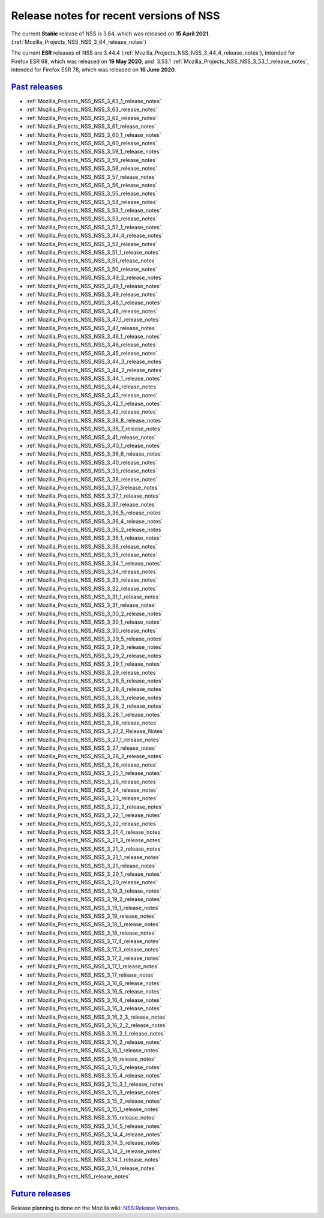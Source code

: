 .. _Mozilla_Projects_NSS_NSS_Releases:

Release notes for recent versions of NSS
========================================

.. container::

   The current **Stable** release of NSS is 3.64, which was released on **15 April 2021**.
   (:ref:`Mozilla_Projects_NSS_NSS_3_64_release_notes`)

   The current **ESR** releases of NSS are 3.44.4
   (:ref:`Mozilla_Projects_NSS_NSS_3_44_4_release_notes`), intended for Firefox ESR 68, which was
   released on **19 May 2020**, and  3.53.1 :ref:`Mozilla_Projects_NSS_NSS_3_53_1_release_notes`,
   intended for Firefox ESR 78, which was released on **16 June 2020**.

.. _past_releases:

`Past releases <#past_releases>`__
----------------------------------

.. container::

   -  :ref:`Mozilla_Projects_NSS_NSS_3_63_1_release_notes`
   -  :ref:`Mozilla_Projects_NSS_NSS_3_63_release_notes`
   -  :ref:`Mozilla_Projects_NSS_NSS_3_62_release_notes`
   -  :ref:`Mozilla_Projects_NSS_NSS_3_61_release_notes`
   -  :ref:`Mozilla_Projects_NSS_NSS_3_60_1_release_notes`
   -  :ref:`Mozilla_Projects_NSS_NSS_3_60_release_notes`
   -  :ref:`Mozilla_Projects_NSS_NSS_3_59_1_release_notes`
   -  :ref:`Mozilla_Projects_NSS_NSS_3_59_release_notes`
   -  :ref:`Mozilla_Projects_NSS_NSS_3_58_release_notes`
   -  :ref:`Mozilla_Projects_NSS_NSS_3_57_release_notes`
   -  :ref:`Mozilla_Projects_NSS_NSS_3_56_release_notes`
   -  :ref:`Mozilla_Projects_NSS_NSS_3_55_release_notes`
   -  :ref:`Mozilla_Projects_NSS_NSS_3_54_release_notes`
   -  :ref:`Mozilla_Projects_NSS_NSS_3_53_1_release_notes`
   -  :ref:`Mozilla_Projects_NSS_NSS_3_53_release_notes`
   -  :ref:`Mozilla_Projects_NSS_NSS_3_52_1_release_notes`
   -  :ref:`Mozilla_Projects_NSS_NSS_3_44_4_release_notes`
   -  :ref:`Mozilla_Projects_NSS_NSS_3_52_release_notes`
   -  :ref:`Mozilla_Projects_NSS_NSS_3_51_1_release_notes`
   -  :ref:`Mozilla_Projects_NSS_NSS_3_51_release_notes`
   -  :ref:`Mozilla_Projects_NSS_NSS_3_50_release_notes`
   -  :ref:`Mozilla_Projects_NSS_NSS_3_49_2_release_notes`
   -  :ref:`Mozilla_Projects_NSS_NSS_3_49_1_release_notes`
   -  :ref:`Mozilla_Projects_NSS_NSS_3_49_release_notes`
   -  :ref:`Mozilla_Projects_NSS_NSS_3_48_1_release_notes`
   -  :ref:`Mozilla_Projects_NSS_NSS_3_48_release_notes`
   -  :ref:`Mozilla_Projects_NSS_NSS_3_47_1_release_notes`
   -  :ref:`Mozilla_Projects_NSS_NSS_3_47_release_notes`
   -  :ref:`Mozilla_Projects_NSS_NSS_3_46_1_release_notes`
   -  :ref:`Mozilla_Projects_NSS_NSS_3_46_release_notes`
   -  :ref:`Mozilla_Projects_NSS_NSS_3_45_release_notes`
   -  :ref:`Mozilla_Projects_NSS_NSS_3_44_3_release_notes`
   -  :ref:`Mozilla_Projects_NSS_NSS_3_44_2_release_notes`
   -  :ref:`Mozilla_Projects_NSS_NSS_3_44_1_release_notes`
   -  :ref:`Mozilla_Projects_NSS_NSS_3_44_release_notes`
   -  :ref:`Mozilla_Projects_NSS_NSS_3_43_release_notes`
   -  :ref:`Mozilla_Projects_NSS_NSS_3_42_1_release_notes`
   -  :ref:`Mozilla_Projects_NSS_NSS_3_42_release_notes`
   -  :ref:`Mozilla_Projects_NSS_NSS_3_36_8_release_notes`
   -  :ref:`Mozilla_Projects_NSS_NSS_3_36_7_release_notes`
   -  :ref:`Mozilla_Projects_NSS_NSS_3_41_release_notes`
   -  :ref:`Mozilla_Projects_NSS_NSS_3_40_1_release_notes`
   -  :ref:`Mozilla_Projects_NSS_NSS_3_36_6_release_notes`
   -  :ref:`Mozilla_Projects_NSS_NSS_3_40_release_notes`
   -  :ref:`Mozilla_Projects_NSS_NSS_3_39_release_notes`
   -  :ref:`Mozilla_Projects_NSS_NSS_3_38_release_notes`
   -  :ref:`Mozilla_Projects_NSS_NSS_3_37_3release_notes`
   -  :ref:`Mozilla_Projects_NSS_NSS_3_37_1_release_notes`
   -  :ref:`Mozilla_Projects_NSS_NSS_3_37_release_notes`
   -  :ref:`Mozilla_Projects_NSS_NSS_3_36_5_release_notes`
   -  :ref:`Mozilla_Projects_NSS_NSS_3_36_4_release_notes`
   -  :ref:`Mozilla_Projects_NSS_NSS_3_36_2_release_notes`
   -  :ref:`Mozilla_Projects_NSS_NSS_3_36_1_release_notes`
   -  :ref:`Mozilla_Projects_NSS_NSS_3_36_release_notes`
   -  :ref:`Mozilla_Projects_NSS_NSS_3_35_release_notes`
   -  :ref:`Mozilla_Projects_NSS_NSS_3_34_1_release_notes`
   -  :ref:`Mozilla_Projects_NSS_NSS_3_34_release_notes`
   -  :ref:`Mozilla_Projects_NSS_NSS_3_33_release_notes`
   -  :ref:`Mozilla_Projects_NSS_NSS_3_32_release_notes`
   -  :ref:`Mozilla_Projects_NSS_NSS_3_31_1_release_notes`
   -  :ref:`Mozilla_Projects_NSS_NSS_3_31_release_notes`
   -  :ref:`Mozilla_Projects_NSS_NSS_3_30_2_release_notes`
   -  :ref:`Mozilla_Projects_NSS_NSS_3_30_1_release_notes`
   -  :ref:`Mozilla_Projects_NSS_NSS_3_30_release_notes`
   -  :ref:`Mozilla_Projects_NSS_NSS_3_29_5_release_notes`
   -  :ref:`Mozilla_Projects_NSS_NSS_3_29_3_release_notes`
   -  :ref:`Mozilla_Projects_NSS_NSS_3_29_2_release_notes`
   -  :ref:`Mozilla_Projects_NSS_NSS_3_29_1_release_notes`
   -  :ref:`Mozilla_Projects_NSS_NSS_3_29_release_notes`
   -  :ref:`Mozilla_Projects_NSS_NSS_3_28_5_release_notes`
   -  :ref:`Mozilla_Projects_NSS_NSS_3_28_4_release_notes`
   -  :ref:`Mozilla_Projects_NSS_NSS_3_28_3_release_notes`
   -  :ref:`Mozilla_Projects_NSS_NSS_3_28_2_release_notes`
   -  :ref:`Mozilla_Projects_NSS_NSS_3_28_1_release_notes`
   -  :ref:`Mozilla_Projects_NSS_NSS_3_28_release_notes`
   -  :ref:`Mozilla_Projects_NSS_NSS_3_27_2_Release_Notes`
   -  :ref:`Mozilla_Projects_NSS_NSS_3_27_1_release_notes`
   -  :ref:`Mozilla_Projects_NSS_NSS_3_27_release_notes`
   -  :ref:`Mozilla_Projects_NSS_NSS_3_26_2_release_notes`
   -  :ref:`Mozilla_Projects_NSS_NSS_3_26_release_notes`
   -  :ref:`Mozilla_Projects_NSS_NSS_3_25_1_release_notes`
   -  :ref:`Mozilla_Projects_NSS_NSS_3_25_release_notes`
   -  :ref:`Mozilla_Projects_NSS_NSS_3_24_release_notes`
   -  :ref:`Mozilla_Projects_NSS_NSS_3_23_release_notes`
   -  :ref:`Mozilla_Projects_NSS_NSS_3_22_2_release_notes`
   -  :ref:`Mozilla_Projects_NSS_NSS_3_22_1_release_notes`
   -  :ref:`Mozilla_Projects_NSS_NSS_3_22_release_notes`
   -  :ref:`Mozilla_Projects_NSS_NSS_3_21_4_release_notes`
   -  :ref:`Mozilla_Projects_NSS_NSS_3_21_3_release_notes`
   -  :ref:`Mozilla_Projects_NSS_NSS_3_21_2_release_notes`
   -  :ref:`Mozilla_Projects_NSS_NSS_3_21_1_release_notes`
   -  :ref:`Mozilla_Projects_NSS_NSS_3_21_release_notes`
   -  :ref:`Mozilla_Projects_NSS_NSS_3_20_1_release_notes`
   -  :ref:`Mozilla_Projects_NSS_NSS_3_20_release_notes`
   -  :ref:`Mozilla_Projects_NSS_NSS_3_19_3_release_notes`
   -  :ref:`Mozilla_Projects_NSS_NSS_3_19_2_release_notes`
   -  :ref:`Mozilla_Projects_NSS_NSS_3_19_1_release_notes`
   -  :ref:`Mozilla_Projects_NSS_NSS_3_19_release_notes`
   -  :ref:`Mozilla_Projects_NSS_NSS_3_18_1_release_notes`
   -  :ref:`Mozilla_Projects_NSS_NSS_3_18_release_notes`
   -  :ref:`Mozilla_Projects_NSS_NSS_3_17_4_release_notes`
   -  :ref:`Mozilla_Projects_NSS_NSS_3_17_3_release_notes`
   -  :ref:`Mozilla_Projects_NSS_NSS_3_17_2_release_notes`
   -  :ref:`Mozilla_Projects_NSS_NSS_3_17_1_release_notes`
   -  :ref:`Mozilla_Projects_NSS_NSS_3_17_release_notes`
   -  :ref:`Mozilla_Projects_NSS_NSS_3_16_6_release_notes`
   -  :ref:`Mozilla_Projects_NSS_NSS_3_16_5_release_notes`
   -  :ref:`Mozilla_Projects_NSS_NSS_3_16_4_release_notes`
   -  :ref:`Mozilla_Projects_NSS_NSS_3_16_3_release_notes`
   -  :ref:`Mozilla_Projects_NSS_NSS_3_16_2_3_release_notes`
   -  :ref:`Mozilla_Projects_NSS_NSS_3_16_2_2_release_notes`
   -  :ref:`Mozilla_Projects_NSS_NSS_3_16_2_1_release_notes`
   -  :ref:`Mozilla_Projects_NSS_NSS_3_16_2_release_notes`
   -  :ref:`Mozilla_Projects_NSS_NSS_3_16_1_release_notes`
   -  :ref:`Mozilla_Projects_NSS_NSS_3_16_release_notes`
   -  :ref:`Mozilla_Projects_NSS_NSS_3_15_5_release_notes`
   -  :ref:`Mozilla_Projects_NSS_NSS_3_15_4_release_notes`
   -  :ref:`Mozilla_Projects_NSS_NSS_3_15_3_1_release_notes`
   -  :ref:`Mozilla_Projects_NSS_NSS_3_15_3_release_notes`
   -  :ref:`Mozilla_Projects_NSS_NSS_3_15_2_release_notes`
   -  :ref:`Mozilla_Projects_NSS_NSS_3_15_1_release_notes`
   -  :ref:`Mozilla_Projects_NSS_NSS_3_15_release_notes`
   -  :ref:`Mozilla_Projects_NSS_NSS_3_14_5_release_notes`
   -  :ref:`Mozilla_Projects_NSS_NSS_3_14_4_release_notes`
   -  :ref:`Mozilla_Projects_NSS_NSS_3_14_3_release_notes`
   -  :ref:`Mozilla_Projects_NSS_NSS_3_14_2_release_notes`
   -  :ref:`Mozilla_Projects_NSS_NSS_3_14_1_release_notes`
   -  :ref:`Mozilla_Projects_NSS_NSS_3_14_release_notes`
   -  :ref:`Mozilla_Projects_NSS_release_notes`

.. _future_releases:

`Future releases <#future_releases>`__
--------------------------------------

.. container::

   Release planning is done on the Mozilla wiki: `NSS:Release
   Versions <https://wiki.mozilla.org/NSS:Release_Versions>`__.